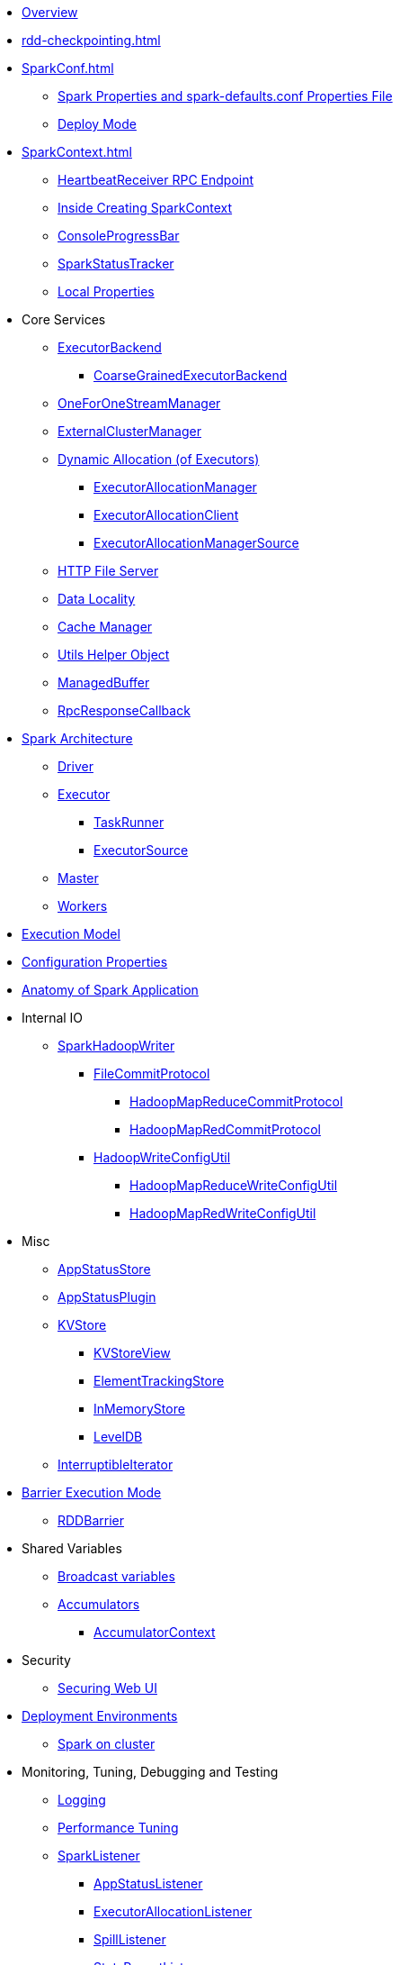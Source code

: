 * xref:spark-overview.adoc[Overview]

* xref:rdd-checkpointing.adoc[]

* xref:SparkConf.adoc[]
** xref:spark-properties.adoc[Spark Properties and spark-defaults.conf Properties File]
** xref:spark-deploy-mode.adoc[Deploy Mode]

* xref:SparkContext.adoc[]
** xref:spark-HeartbeatReceiver.adoc[HeartbeatReceiver RPC Endpoint]
** xref:spark-SparkContext-creating-instance-internals.adoc[Inside Creating SparkContext]
** xref:spark-sparkcontext-ConsoleProgressBar.adoc[ConsoleProgressBar]
** xref:spark-sparkcontext-SparkStatusTracker.adoc[SparkStatusTracker]
** xref:spark-sparkcontext-local-properties.adoc[Local Properties]

* Core Services

** xref:spark-ExecutorBackend.adoc[ExecutorBackend]
*** xref:spark-CoarseGrainedExecutorBackend.adoc[CoarseGrainedExecutorBackend]

** xref:spark-OneForOneStreamManager.adoc[OneForOneStreamManager]

** xref:spark-ExternalClusterManager.adoc[ExternalClusterManager]

** xref:spark-dynamic-allocation.adoc[Dynamic Allocation (of Executors)]
*** xref:spark-ExecutorAllocationManager.adoc[ExecutorAllocationManager]
*** xref:spark-service-ExecutorAllocationClient.adoc[ExecutorAllocationClient]
*** xref:spark-service-ExecutorAllocationManagerSource.adoc[ExecutorAllocationManagerSource]

** xref:spark-http-file-server.adoc[HTTP File Server]
** xref:spark-data-locality.adoc[Data Locality]
** xref:spark-cachemanager.adoc[Cache Manager]
** xref:spark-Utils.adoc[Utils Helper Object]

** xref:spark-ManagedBuffer.adoc[ManagedBuffer]

** xref:spark-RpcResponseCallback.adoc[RpcResponseCallback]

* xref:spark-architecture.adoc[Spark Architecture]
** xref:spark-driver.adoc[Driver]
** xref:spark-Executor.adoc[Executor]
*** xref:spark-Executor-TaskRunner.adoc[TaskRunner]
*** xref:spark-executor-ExecutorSource.adoc[ExecutorSource]
** xref:spark-master.adoc[Master]
** xref:spark-workers.adoc[Workers]

* xref:spark-execution-model.adoc[Execution Model]

* xref:configuration-properties.adoc[Configuration Properties]

* xref:spark-anatomy-spark-application.adoc[Anatomy of Spark Application]

* Internal IO
** xref:spark-internal-io-SparkHadoopWriter.adoc[SparkHadoopWriter]
*** xref:spark-internal-io-FileCommitProtocol.adoc[FileCommitProtocol]
**** xref:spark-internal-io-HadoopMapReduceCommitProtocol.adoc[HadoopMapReduceCommitProtocol]
**** xref:spark-internal-io-HadoopMapRedCommitProtocol.adoc[HadoopMapRedCommitProtocol]
*** xref:spark-internal-io-HadoopWriteConfigUtil.adoc[HadoopWriteConfigUtil]
**** xref:spark-internal-io-HadoopMapReduceWriteConfigUtil.adoc[HadoopMapReduceWriteConfigUtil]
**** xref:spark-internal-io-HadoopMapRedWriteConfigUtil.adoc[HadoopMapRedWriteConfigUtil]

* Misc
** xref:spark-core-AppStatusStore.adoc[AppStatusStore]
** xref:spark-core-AppStatusPlugin.adoc[AppStatusPlugin]
** xref:spark-core-KVStore.adoc[KVStore]
*** xref:spark-core-KVStoreView.adoc[KVStoreView]
*** xref:spark-core-ElementTrackingStore.adoc[ElementTrackingStore]
*** xref:spark-core-InMemoryStore.adoc[InMemoryStore]
*** xref:spark-core-LevelDB.adoc[LevelDB]
** xref:spark-InterruptibleIterator.adoc[InterruptibleIterator]

* xref:spark-barrier-execution-mode.adoc[Barrier Execution Mode]
** xref:spark-RDDBarrier.adoc[RDDBarrier]

* Shared Variables
** xref:spark-broadcast.adoc[Broadcast variables]
** xref:spark-accumulators.adoc[Accumulators]
*** xref:spark-AccumulatorContext.adoc[AccumulatorContext]

* Security
** xref:spark-webui-security.adoc[Securing Web UI]

* xref:spark-deployment-environments.adoc[Deployment Environments]
** xref:spark-cluster.adoc[Spark on cluster]

* Monitoring, Tuning, Debugging and Testing

** xref:spark-logging.adoc[Logging]
** xref:spark-tuning.adoc[Performance Tuning]

** xref:spark-scheduler-SparkListener.adoc[SparkListener]
*** xref:spark-SparkListener-AppStatusListener.adoc[AppStatusListener]
*** xref:spark-SparkListener-ExecutorAllocationListener.adoc[ExecutorAllocationListener]
*** xref:spark-SparkListener-SpillListener.adoc[SpillListener]
*** xref:spark-SparkListener-StatsReportListener.adoc[StatsReportListener]

** xref:spark-scheduler-LiveListenerBus.adoc[LiveListenerBus]

** xref:spark-SparkListenerBus.adoc[SparkListenerBus]
*** xref:spark-SparkListenerBus-AsyncEventQueue.adoc[AsyncEventQueue]
*** xref:spark-SparkListenerBus-ReplayListenerBus.adoc[ReplayListenerBus]

** xref:spark-JsonProtocol.adoc[JsonProtocol]

** xref:spark-debugging.adoc[Debugging Spark]

* Varia
** xref:varia/spark-building-from-sources.adoc[Building Apache Spark from Sources]
** xref:varia/spark-hadoop.adoc[Spark and Hadoop]
*** xref:spark-SparkHadoopUtil.adoc[SparkHadoopUtil]
** xref:varia/spark-inmemory-filesystems.adoc[Spark and software in-memory file systems]
** xref:varia/spark-others.adoc[Spark and The Others]
** xref:varia/spark-deeplearning.adoc[Distributed Deep Learning on Spark]
** xref:varia/spark-packages.adoc[Spark Packages]

* xref:spark-tips-and-tricks.adoc[Spark Tips and Tricks]
** xref:spark-tips-and-tricks-access-private-members-spark-shell.adoc[Access private members in Scala in Spark shell]
** xref:spark-tips-and-tricks-sparkexception-task-not-serializable.adoc[SparkException: Task not serializable]
** xref:spark-tips-and-tricks-running-spark-windows.adoc[Running Spark Applications on Windows]

* xref:spark-sql.adoc[Spark SQL]

* xref:spark-structured-streaming.adoc[Spark Structured Streaming]
